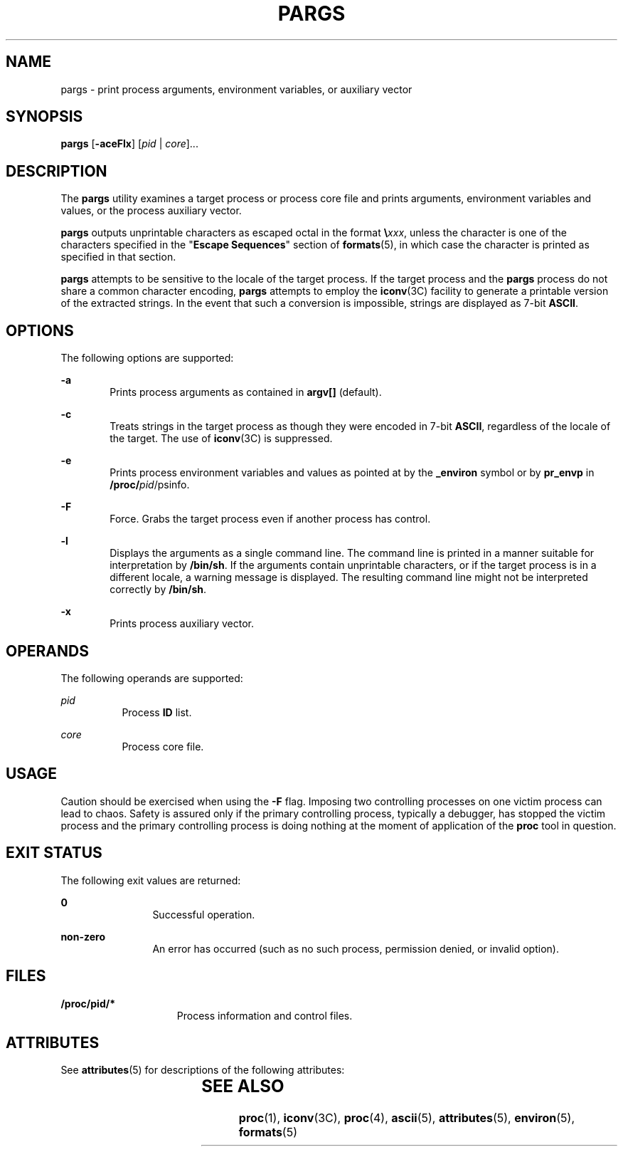 '\" te
.\"  Copyright (c) 2006, Sun Microsystems, Inc. All Rights Reserved
.\" The contents of this file are subject to the terms of the Common Development and Distribution License (the "License").  You may not use this file except in compliance with the License.
.\" You can obtain a copy of the license at usr/src/OPENSOLARIS.LICENSE or http://www.opensolaris.org/os/licensing.  See the License for the specific language governing permissions and limitations under the License.
.\" When distributing Covered Code, include this CDDL HEADER in each file and include the License file at usr/src/OPENSOLARIS.LICENSE.  If applicable, add the following below this CDDL HEADER, with the fields enclosed by brackets "[]" replaced with your own identifying information: Portions Copyright [yyyy] [name of copyright owner]
.TH PARGS 1 "Jun 19, 2006"
.SH NAME
pargs \- print  process  arguments,  environment  variables,  or auxiliary
vector
.SH SYNOPSIS
.LP
.nf
\fBpargs\fR [\fB-aceFlx\fR] [\fIpid\fR | \fIcore\fR]...
.fi

.SH DESCRIPTION
.sp
.LP
The \fBpargs\fR utility examines a target process or process core file and
prints arguments, environment variables and values, or the process auxiliary
vector.
.sp
.LP
\fBpargs\fR outputs unprintable characters as escaped octal in the format
\fB\e\fR\fIxxx\fR, unless the character is  one of the characters specified in
the "\fBEscape Sequences\fR" section of \fBformats\fR(5), in which case the
character is  printed as specified in that section.
.sp
.LP
\fBpargs\fR attempts to be sensitive to the locale of the target process. If
the target process and the \fBpargs\fR process do not share a common character
encoding, \fBpargs\fR attempts to employ the \fBiconv\fR(3C) facility to
generate a printable version of the extracted  strings. In the event that such
a conversion is impossible, strings are displayed as 7-bit \fBASCII\fR.
.SH OPTIONS
.sp
.LP
The following options are supported:
.sp
.ne 2
.na
\fB\fB-a\fR\fR
.ad
.RS 6n
Prints process arguments as contained in \fBargv[]\fR (default).
.RE

.sp
.ne 2
.na
\fB\fB-c\fR\fR
.ad
.RS 6n
Treats strings  in the target process as  though they were encoded in 7-bit
\fBASCII\fR, regardless of the locale of the target. The use of \fBiconv\fR(3C)
is suppressed.
.RE

.sp
.ne 2
.na
\fB\fB-e\fR\fR
.ad
.RS 6n
Prints process environment variables and values as pointed at by the
\fB_environ\fR symbol or by \fBpr_envp\fR in \fB/proc/\fIpid\fR/psinfo\fR.
.RE

.sp
.ne 2
.na
\fB\fB-F\fR\fR
.ad
.RS 6n
Force. Grabs the target process even if another process has control.
.RE

.sp
.ne 2
.na
\fB\fB-l\fR\fR
.ad
.RS 6n
Displays the arguments as a single command line. The command line is printed in
a manner suitable for interpretation by \fB/bin/sh\fR. If the arguments contain
unprintable characters, or if the target process is in a different locale, a
warning message is displayed. The resulting command line might not be
interpreted correctly by \fB/bin/sh\fR.
.RE

.sp
.ne 2
.na
\fB\fB-x\fR\fR
.ad
.RS 6n
Prints process auxiliary vector.
.RE

.SH OPERANDS
.sp
.LP
The following operands are supported:
.sp
.ne 2
.na
\fB\fIpid\fR\fR
.ad
.RS 8n
Process \fBID\fR list.
.RE

.sp
.ne 2
.na
\fB\fIcore\fR\fR
.ad
.RS 8n
Process core file.
.RE

.SH USAGE
.sp
.LP
Caution should be exercised when using the \fB-F\fR flag. Imposing two
controlling processes on one victim process can lead to chaos. Safety is
assured only if the primary controlling process, typically a debugger, has
stopped the victim process and the primary controlling process is doing nothing
at the moment of application of the \fBproc\fR tool in question.
.SH EXIT STATUS
.sp
.LP
The following exit values are returned:
.sp
.ne 2
.na
\fB\fB0\fR\fR
.ad
.RS 12n
Successful operation.
.RE

.sp
.ne 2
.na
\fBnon-zero\fR
.ad
.RS 12n
An error has occurred (such as no such process, permission denied, or invalid
option).
.RE

.SH FILES
.sp
.ne 2
.na
\fB\fB/proc/pid/*\fR\fR
.ad
.RS 15n
Process information and control files.
.RE

.SH ATTRIBUTES
.sp
.LP
See \fBattributes\fR(5) for descriptions of the following attributes:
.sp

.sp
.TS
box;
c | c
l | l .
ATTRIBUTE TYPE	ATTRIBUTE VALUE
_
Interface Stability	Evolving
.TE

.SH SEE ALSO
.sp
.LP
\fBproc\fR(1), \fBiconv\fR(3C), \fBproc\fR(4), \fBascii\fR(5),
\fBattributes\fR(5), \fBenviron\fR(5), \fBformats\fR(5)
